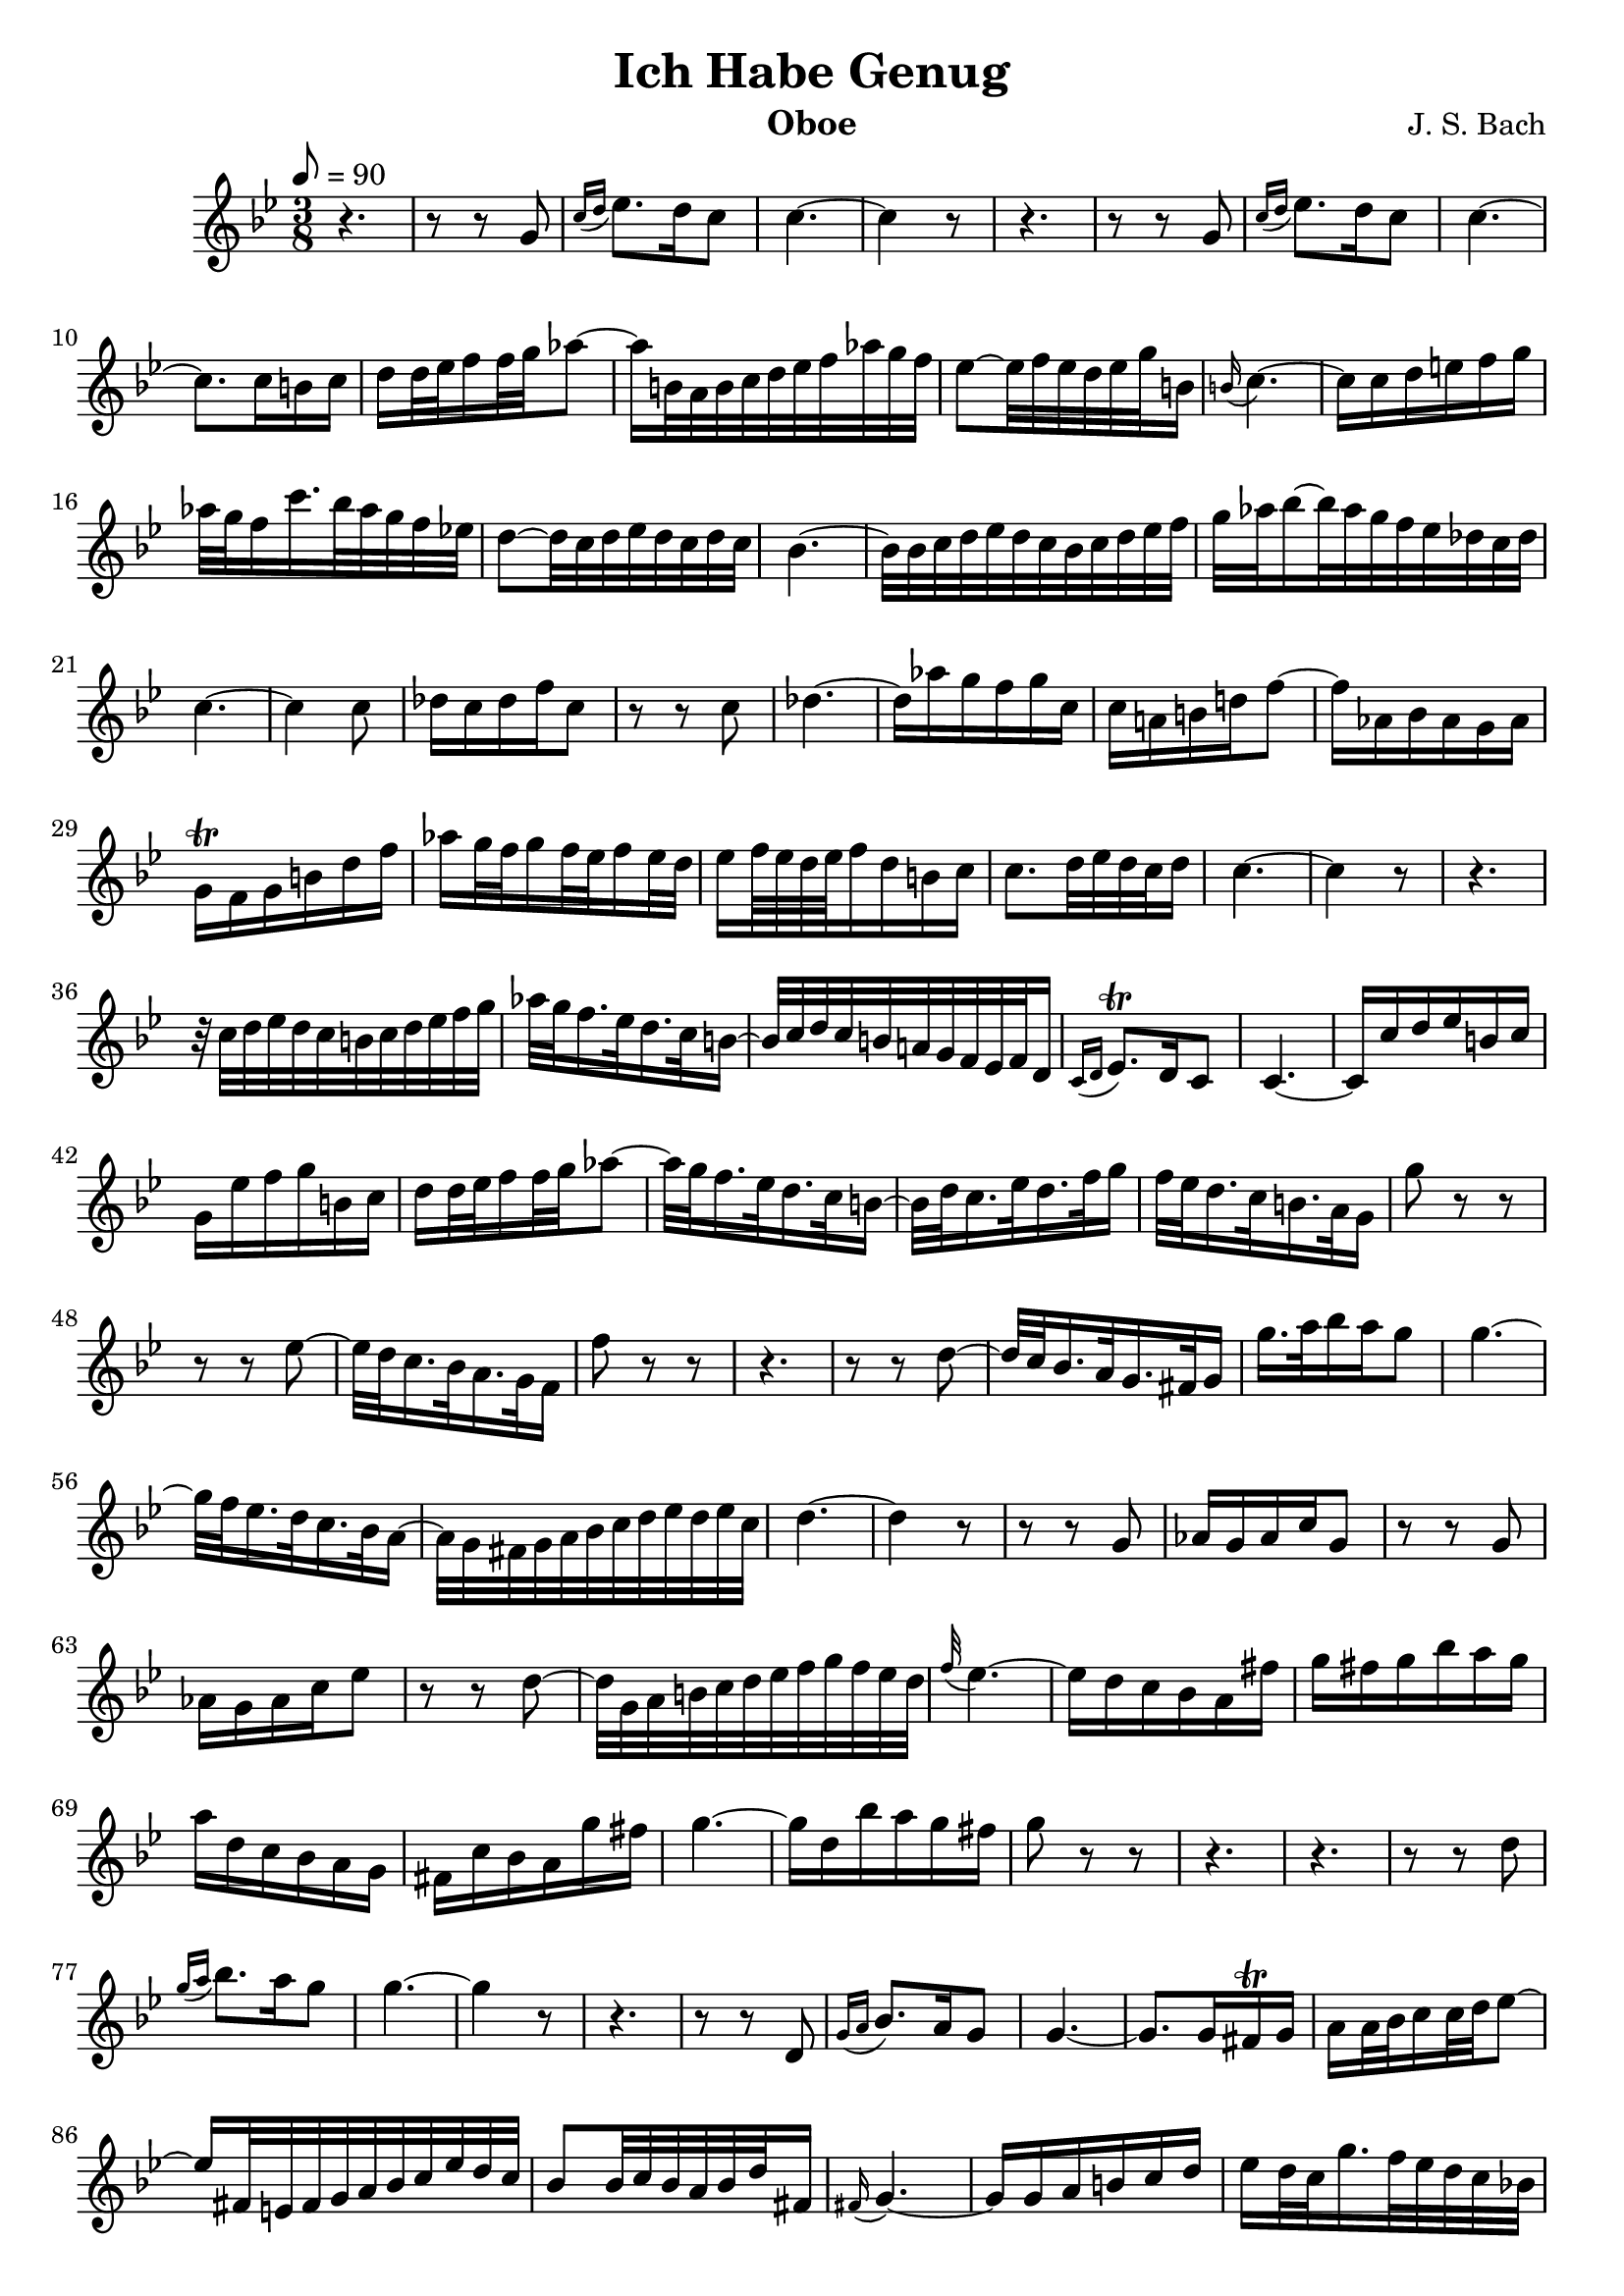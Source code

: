 \version "2.16.2"

\header{
	title = "Ich Habe Genug"
	composer = "J. S. Bach"
	instrument = "Oboe"
	tagline = ""
}

dashPlus = "trill"

oboe = \context Voice = "one" \relative c'' {
	\clef treble
	\tempo 8 = 90
	\time 3/8
	r4. | r8 r g | \acciaccatura{c16[ d] } ees8. d16 c8 | c4.~ | c4 r8 |
	r4. | r8 r g | \acciaccatura{c16[ d] } ees8. d16 c8 | c4.~ | 
	c8. c16 b c | d16 d32 ees f16 f32 g aes8~ | 
	aes16 b,32 a b c d ees f aes g f |
	ees8~ ees32 f ees d ees g b,16 | \appoggiatura{b} c4.~ |
	c16 c d e f g |  aes32 g f16 c'16. bes32 aes g f ees! |
	d8~ d32 c d ees d c d c | bes4.~ | 
	bes32 bes c d ees d c bes c d ees f |
	g aes bes16~ bes32 aes g f ees des c des |
	c4.~ | c4 c8 | des16 c des f c8 | r8 r8 c |
	des4.~ | des16 aes' g f g c, | c a! b! d! f8~ |
	f16 aes, bes aes g aes | g-+ f g b d f | 
	aes g32 f g16 f32 ees f16 ees32 d |
	ees16 f64 ees d ees f16 d b c |
	c8. d32 ees d c d16 | c4.~ | c4 r8 | r4. |
	r32 c d ees d c b c d ees f g |
	aes g f16. ees32 d16. c32 b16~ |
	b32 c d c b a! g f ees f d16 |
	\acciaccatura{c16[ d] } ees8.-+ d16 c8 | c4.~ |
	c16 c' d ees b c | g ees' f g b, c |
	d d32 ees f16 f32 g aes8~ |
	aes32 g f16. ees32 d16. c32 b16~ |
	b32 d c16. ees32 d16. f32 g16 |
	f32 ees d16. c32 b16. a32 g16 | g'8 r r |
	r r ees~ | ees32 d c16. bes32 a16. g32 f16 |
	f'8 r r | r4. | r8 r d~ | d32 c bes16. a32 g16. fis32 g16 |
	g'16. a32 bes16 a g8 | g4.~ | 
	g32 f ees16. d32 c16. bes32 a16~ |
	a32 g fis g a bes c d ees d ees c | d4.~ | d4 r8 | r r g, |
	aes16 g aes c g8 | r8 r8 g | aes16 g aes c ees8 | r r d8~ |
	d32 g, a b c d ees f g f ees d | \appoggiatura{f} ees4.~ |
	ees16 d c bes a fis' | g fis g bes a g |
	a d, c bes a g | fis c' bes a g' fis | g4.~ | g16 d bes' a g fis | 
	g8 r r | r4. | r4. | r8 r8 d | \acciaccatura{g16[ a] } bes8. a16 g8 |
	g4.~ | g4 r8 | r4. | r8 r8 d,8 | \acciaccatura{g16[ a] } bes8. a16 g8 |
	g4.~ | g8. g16 fis-+ g | a a32 bes c16 c32 d ees8~ |
	ees16 fis,32 e fis g a bes c ees d c | bes8 bes32 c bes a bes d fis,16 |
	\appoggiatura{fis} g4.~ | g16 g a b c d | 
	ees d32 c g'16. f32 ees d c bes! | a8~ a32 g a bes a g a g |
	f4.~ | f32 f g a bes a g f g a bes c |
	d ees f16~ f32 ees d c bes aes g aes |
	g4.~ | g4 g'8 | \appoggiatura{bes} aes16 g aes c g8 | 
	r8 r8 g, | aes4.~ | aes16 ees' d c d g, |
	g e fis a c8~ | c16 ees, f ees d ees | d-+ c d fis a c |
	ees d32 c d16 c32 bes c16 bes32 a | bes16 c64 bes a bes c16 a fis g |
	g8. a32 bes a g a16 | g4.~ | g4 r8 | r r c |
	\acciaccatura{g'16[ aes]} bes8. aes16 g8 | f4.~ |
	f32 c d ees f g aes g f ees d ees |
	aes,8 r r | r r bes | f'16 g32 aes g16. f32 ees8 | 
	ees4.~ | ees4 r8 | r r c \acciaccatura{g'16[ aes]} bes8. aes16 g8 |
	aes4.~ | aes32 g f16. ees32 des16. c32 des16 |
	des8 r r | r r c | \acciaccatura{f16[ g]} aes8. g16 f8 |
	f4.~ | f8~ f32 g f e f e f16~ | f32 ees des16. c32 bes16. aes32 g16 |
	e'8 r c | \acciaccatura{aes'16[ bes]} c8. bes16 aes8 | 
	\appoggiatura{aes} g4.~ | g16 g, aes c des8~ | des16 bes c e g8~ |
	g16 f e f r8 | r4. | r8 r8 c | \acciaccatura{f16[ g]} aes8. g16 f8 |
	f4.~ | f4 f8 | ges16 f ges bes f8 | r r f |
	ges4.~ | ges16 des' c bes c f, | f d! e! g! bes8~ |
	bes16 des, ees des c des | c bes c e g bes |
	des,16 c32 bes c16 bes32 aes bes16 aes32 g |
	aes16 bes64 aes g aes bes16 g e f | f8. g32 aes g f g16 | f4. | 
	
}

\score {
	\context Staff = "treble" {
		\key g \minor
		\oboe
	} 
	\layout{
	}
    \midi{}
} 